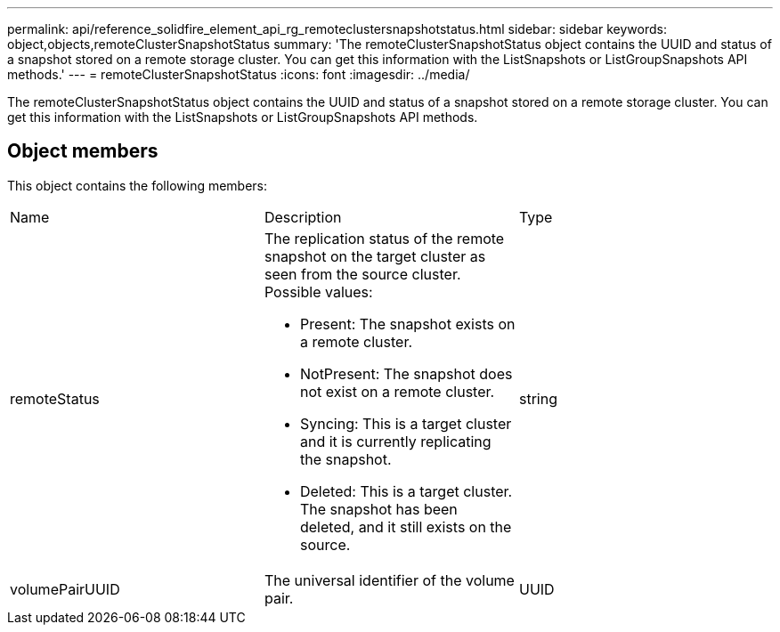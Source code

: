 ---
permalink: api/reference_solidfire_element_api_rg_remoteclustersnapshotstatus.html
sidebar: sidebar
keywords: object,objects,remoteClusterSnapshotStatus
summary: 'The remoteClusterSnapshotStatus object contains the UUID and status of a snapshot stored on a remote storage cluster. You can get this information with the ListSnapshots or ListGroupSnapshots API methods.'
---
= remoteClusterSnapshotStatus
:icons: font
:imagesdir: ../media/

[.lead]
The remoteClusterSnapshotStatus object contains the UUID and status of a snapshot stored on a remote storage cluster. You can get this information with the ListSnapshots or ListGroupSnapshots API methods.

== Object members

This object contains the following members:

|===
| Name| Description| Type
a|
remoteStatus
a|
The replication status of the remote snapshot on the target cluster as seen from the source cluster. Possible values:

* Present: The snapshot exists on a remote cluster.
* NotPresent: The snapshot does not exist on a remote cluster.
* Syncing: This is a target cluster and it is currently replicating the snapshot.
* Deleted: This is a target cluster. The snapshot has been deleted, and it still exists on the source.

a|
string
a|
volumePairUUID
a|
The universal identifier of the volume pair.
a|
UUID
|===
